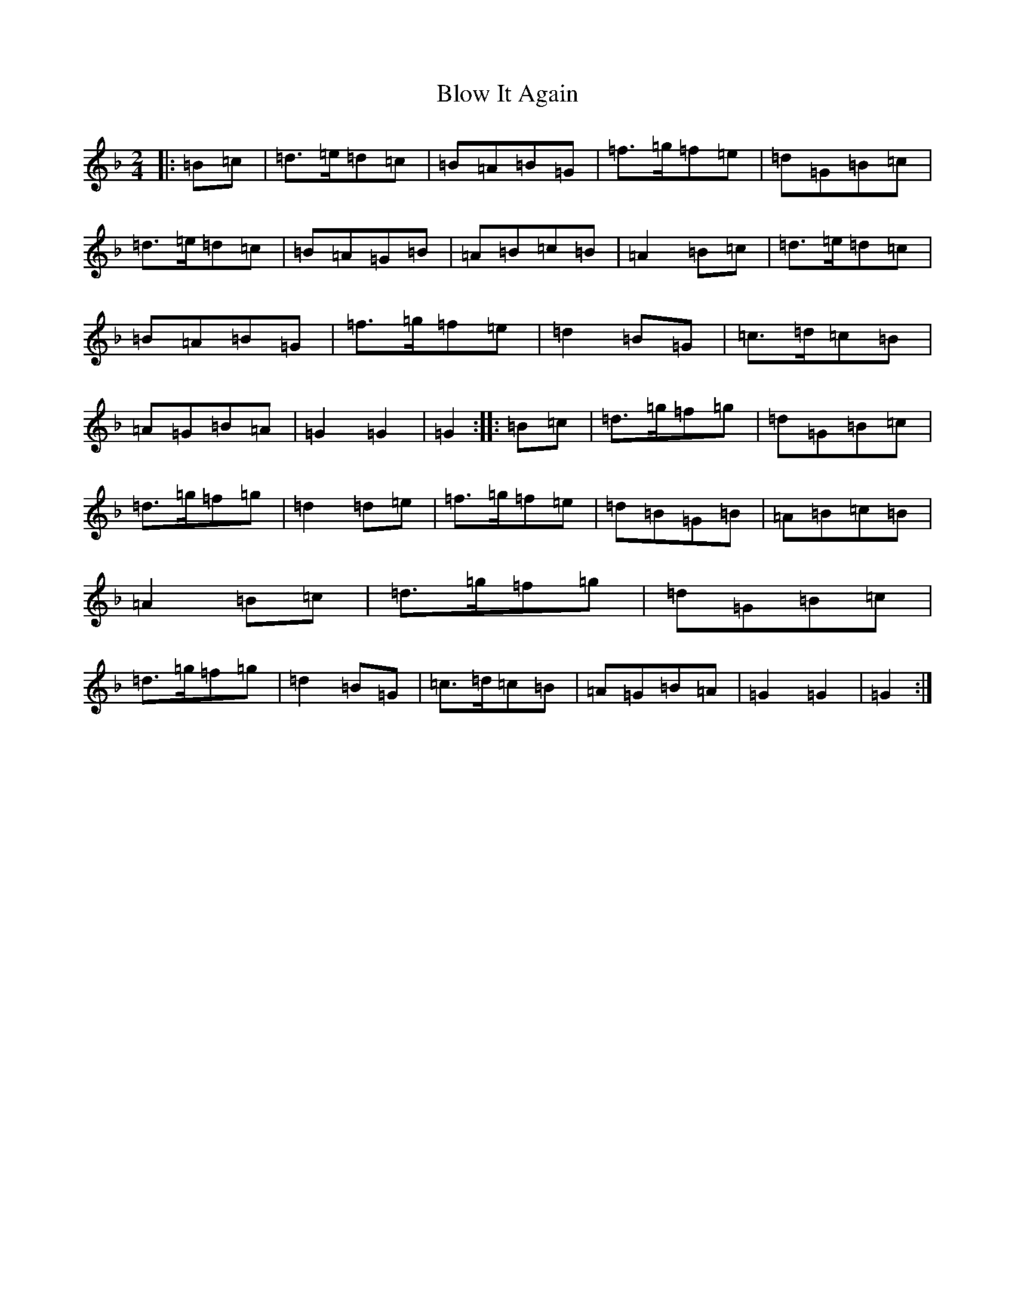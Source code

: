X: 2070
T: Blow It Again
S: https://thesession.org/tunes/2558#setting2558
Z: A Mixolydian
R: march
M:2/4
L:1/8
K: C Mixolydian
|:=B=c|=d>=e=d=c|=B=A=B=G|=f>=g=f=e|=d=G=B=c|=d>=e=d=c|=B=A=G=B|=A=B=c=B|=A2=B=c|=d>=e=d=c|=B=A=B=G|=f>=g=f=e|=d2=B=G|=c>=d=c=B|=A=G=B=A|=G2=G2|=G2:||:=B=c|=d>=g=f=g|=d=G=B=c|=d>=g=f=g|=d2=d=e|=f>=g=f=e|=d=B=G=B|=A=B=c=B|=A2=B=c|=d>=g=f=g|=d=G=B=c|=d>=g=f=g|=d2=B=G|=c>=d=c=B|=A=G=B=A|=G2=G2|=G2:|